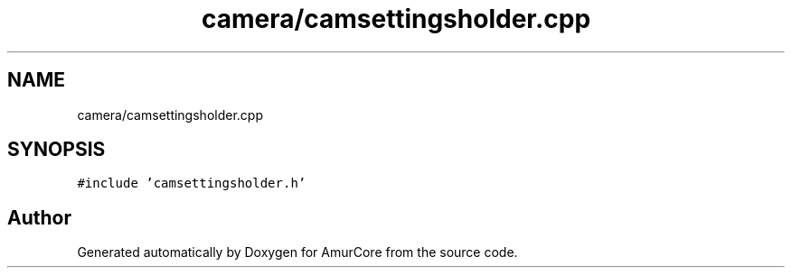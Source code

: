.TH "camera/camsettingsholder.cpp" 3 "Wed Apr 19 2023" "Version 1.0" "AmurCore" \" -*- nroff -*-
.ad l
.nh
.SH NAME
camera/camsettingsholder.cpp
.SH SYNOPSIS
.br
.PP
\fC#include 'camsettingsholder\&.h'\fP
.br

.SH "Author"
.PP 
Generated automatically by Doxygen for AmurCore from the source code\&.
